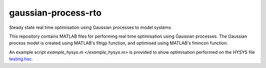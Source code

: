 ====================
gaussian-process-rto
====================

Steady state real time optimisation using Gaussian processes to model systems

This repository contains MATLAB files for performing real time optimisation using Gaussian processes. The Gaussian process model is created using MATLAB's fitrgp function, and optimised using MATLAB's fmincon function. 

An example script `example_hysys.m </example_hysys.m>` is provided to show optimisation performed on the HYSYS file `testing.hsc </testing.hsc>`_.